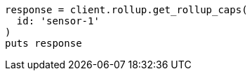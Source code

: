 [source, ruby]
----
response = client.rollup.get_rollup_caps(
  id: 'sensor-1'
)
puts response
----
